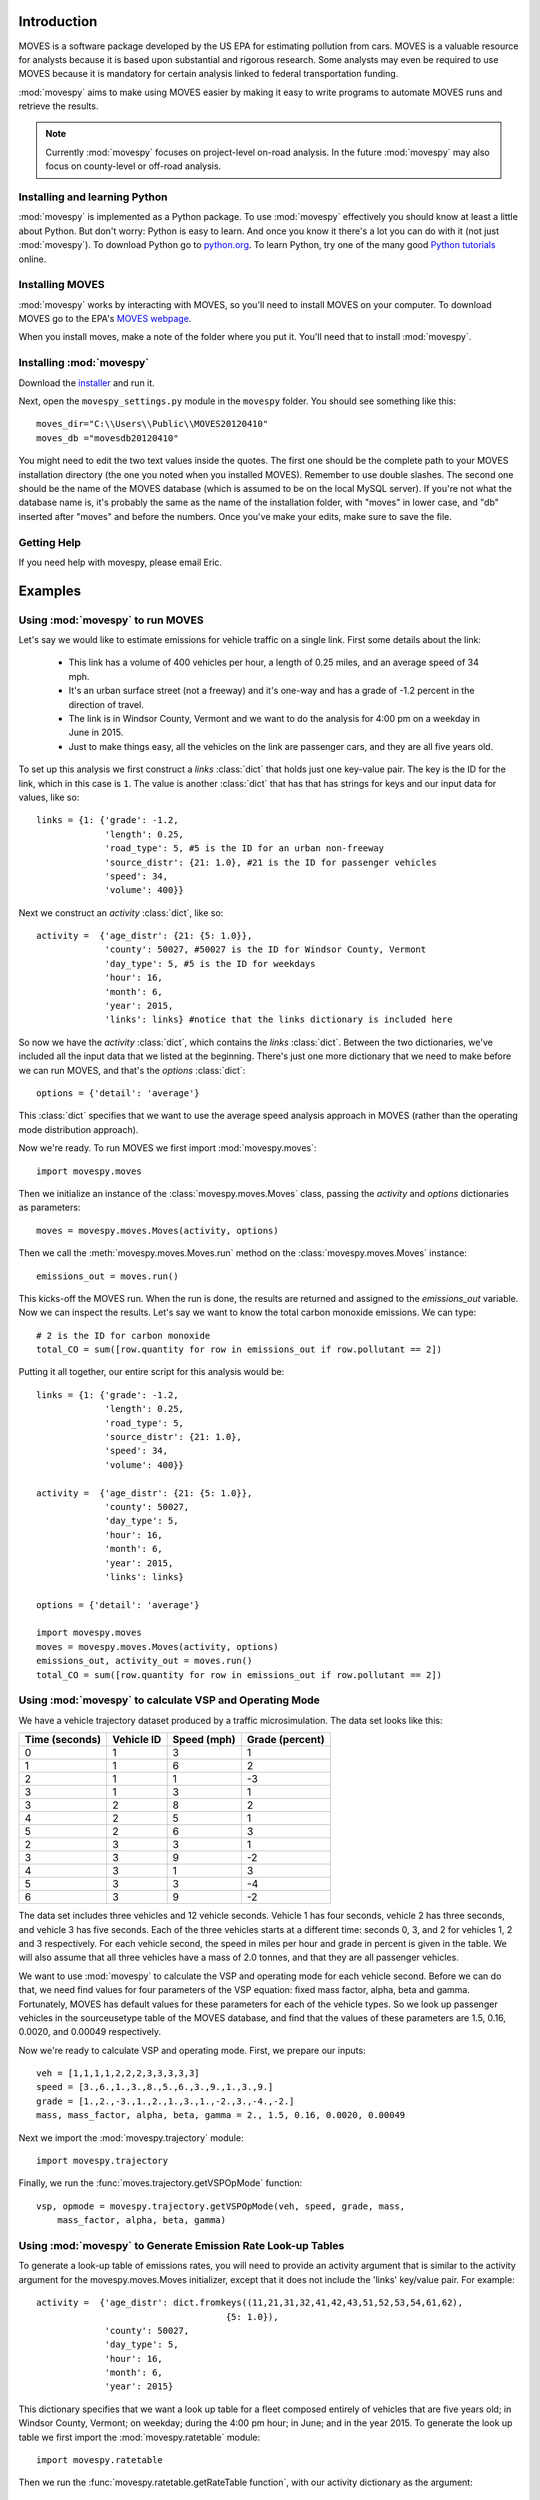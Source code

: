 
************
Introduction
************

MOVES is a software package developed by the US EPA for estimating pollution
from cars. MOVES is a valuable resource for analysts because it is based 
upon substantial and rigorous research. Some analysts may even be required 
to use MOVES because it is mandatory for certain analysis linked to federal
transportation funding. 

 
:mod:`movespy` aims to make using MOVES easier by making it easy to
write programs to automate MOVES runs and retrieve the results.

.. note::
    Currently :mod:`movespy` focuses on project-level on-road analysis. In the future
    :mod:`movespy` may also focus on county-level or off-road analysis.


Installing and learning Python
==============================

:mod:`movespy` is implemented as a Python package. To use :mod:`movespy` effectively you should know at least a little about Python. But don't worry: Python is easy to learn. And once you know it there's a lot you can do with it (not just :mod:`movespy`). To download Python go to `python.org`_. To learn Python, try one of the many good `Python tutorials`_ online.

.. _Python tutorials: http://www.google.com/search?q=python+tutorial
.. _Python.org: http://python.org/

Installing MOVES
================

:mod:`movespy` works by interacting with MOVES, so you'll need to install MOVES on your computer. To download MOVES go to the EPA's `MOVES webpage`_.

.. _MOVES webpage: http://www.epa.gov/otaq/models/moves/index.htm

When you install moves, make a note of the folder where you put it. You'll need that to install :mod:`movespy`.

Installing :mod:`movespy`
=========================

Download the installer_ and run it.

.. _installer: https://pypi.python.org/pypi/movespy

Next, open the ``movespy_settings.py`` module in the ``movespy`` folder. You 
should see something like this:

::

    moves_dir="C:\\Users\\Public\\MOVES20120410"
    moves_db ="movesdb20120410"
    
You might need to edit the two text values inside the quotes. The first one 
should be the complete path to your MOVES installation directory (the one 
you noted when you installed MOVES). Remember to use double slashes. The 
second one should be the name of the MOVES database (which is assumed to be 
on the local MySQL server). If you're not what the database name is, it's 
probably the same as the name of the installation folder, with "moves" in 
lower case, and "db" inserted after "moves" and before the numbers. Once 
you've make your edits, make sure to save the file.

Getting Help
============

If you need help with movespy, please email Eric.


********
Examples
********

Using :mod:`movespy` to run MOVES
=================================

Let's say we would like to estimate emissions for vehicle traffic on a single link. First some details about the link:

  - This link has a volume of 400 vehicles per hour, a length of 0.25 miles, and an average speed of 34 mph. 
  - It's an urban surface street (not a freeway) and it's one-way and has a grade of -1.2 percent in the direction of travel. 
  - The link is in Windsor County, Vermont and we want to do the analysis for 4:00 pm on a weekday in June in 2015. 
  - Just to make things easy, all the vehicles on the link are passenger cars, and they are all five years old.
  
To set up this analysis we first construct a `links` :class:`dict` that holds 
just one key-value pair. The key is the ID for the link, which in this case 
is ``1``. The 
value is another :class:`dict` that has that has strings for keys and our input 
data for values, like so::

    links = {1: {'grade': -1.2,
                 'length': 0.25,
                 'road_type': 5, #5 is the ID for an urban non-freeway
                 'source_distr': {21: 1.0}, #21 is the ID for passenger vehicles
                 'speed': 34,
                 'volume': 400}}
                 
Next we construct an `activity` :class:`dict`, like so::

    activity =  {'age_distr': {21: {5: 1.0}},
                 'county': 50027, #50027 is the ID for Windsor County, Vermont
                 'day_type': 5, #5 is the ID for weekdays
                 'hour': 16,
                 'month': 6,
                 'year': 2015,
                 'links': links} #notice that the links dictionary is included here

So now we have the `activity` :class:`dict`, which contains the `links` :class:`dict`. Between the two dictionaries, we've included all the input data that we listed at the beginning. There's just one more dictionary that we need to make before we can run MOVES, and that's the `options` :class:`dict`::

    options = {'detail': 'average'}
    
This :class:`dict` specifies that we want to use the average speed analysis approach in MOVES (rather than the operating mode distribution approach).

Now we're ready. To run MOVES we first import :mod:`movespy.moves`::

    import movespy.moves
    
Then we initialize an instance of the :class:`movespy.moves.Moves` class, passing the `activity` and `options` dictionaries as parameters::

    moves = movespy.moves.Moves(activity, options)

Then we call the :meth:`movespy.moves.Moves.run` method on the :class:`movespy.moves.Moves` instance::

    emissions_out = moves.run()
    
This kicks-off the MOVES run. When the run is done, the results are returned and assigned to the `emissions_out` variable. Now we can inspect the results. Let's say we want to know the total carbon monoxide emissions. We can type::

    # 2 is the ID for carbon monoxide 
    total_CO = sum([row.quantity for row in emissions_out if row.pollutant == 2])


Putting it all together, our entire script for this analysis would be::

    links = {1: {'grade': -1.2,
                 'length': 0.25,
                 'road_type': 5,
                 'source_distr': {21: 1.0}, 
                 'speed': 34,
                 'volume': 400}}
    
    activity =  {'age_distr': {21: {5: 1.0}},
                 'county': 50027, 
                 'day_type': 5, 
                 'hour': 16,
                 'month': 6,
                 'year': 2015,
                 'links': links}     

    options = {'detail': 'average'}
    
    import movespy.moves
    moves = movespy.moves.Moves(activity, options)
    emissions_out, activity_out = moves.run()
    total_CO = sum([row.quantity for row in emissions_out if row.pollutant == 2])
                 


Using :mod:`movespy` to calculate VSP and Operating Mode
========================================================

We have a vehicle trajectory
dataset produced by a traffic microsimulation. The data set looks like this:

============== ========== =========== ===============
Time (seconds) Vehicle ID Speed (mph) Grade (percent)
============== ========== =========== ===============
  0                 1            3            1
  1                 1            6            2
  2                 1            1           -3
  3                 1            3            1
  3                 2            8            2
  4                 2            5            1
  5                 2            6            3
  2                 3            3            1
  3                 3            9           -2
  4                 3            1            3
  5                 3            3           -4
  6                 3            9           -2
============== ========== =========== ===============                    

The data set includes
three vehicles and 12 vehicle seconds. Vehicle 1 has four seconds, 
vehicle 2 has three seconds, and vehicle 3 has five seconds. Each of the 
three vehicles starts at a different time: seconds 0, 3, and 2 for vehicles
1, 2 and 3 respectively. For each vehicle second, the speed in miles per hour
and grade in percent is given in the table. We will also assume that 
all three vehicles have a mass of 2.0 tonnes, and that they are all 
passenger vehicles.

We want to use :mod:`movespy` to calculate the VSP and operating mode for 
each vehicle second. Before we can do that, we need find values for 
four parameters of the VSP equation: fixed mass factor, alpha, beta and gamma.
Fortunately, MOVES has default values for these parameters for each of the 
vehicle types. So we look up passenger vehicles in the sourceusetype table 
of the MOVES database, and find that the values of these parameters are 
1.5, 0.16, 0.0020, and 0.00049 respectively. 

Now we're ready to calculate VSP and operating mode. First, we prepare
our inputs::

    veh = [1,1,1,1,2,2,2,3,3,3,3,3]
    speed = [3.,6.,1.,3.,8.,5.,6.,3.,9.,1.,3.,9.]
    grade = [1.,2.,-3.,1.,2.,1.,3.,1.,-2.,3.,-4.,-2.]
    mass, mass_factor, alpha, beta, gamma = 2., 1.5, 0.16, 0.0020, 0.00049    

Next we import the :mod:`movespy.trajectory` module::

    import movespy.trajectory
    
Finally, we run the :func:`moves.trajectory.getVSPOpMode` function::

    vsp, opmode = movespy.trajectory.getVSPOpMode(veh, speed, grade, mass, 
        mass_factor, alpha, beta, gamma)

                                              
Using :mod:`movespy` to Generate Emission Rate Look-up Tables 
=============================================================

To generate a look-up table of emissions rates, you will need to provide an activity argument that is similar
to the activity argument for the movespy.moves.Moves initializer, except that it does not include 
the 'links' key/value pair. For example::

    activity =  {'age_distr': dict.fromkeys((11,21,31,32,41,42,43,51,52,53,54,61,62),
                                        {5: 1.0}),
                 'county': 50027,
                 'day_type': 5,
                 'hour': 16,
                 'month': 6,
                 'year': 2015}
                 
This dictionary specifies that we want a look up table for a fleet composed entirely of vehicles that 
are five years old; in Windsor County, Vermont; on weekday; during the 4:00 pm hour; in June; and 
in the year 2015. To generate the look up table we first import the :mod:`movespy.ratetable` module::

    import movespy.ratetable
    
Then we run the :func:`movespy.ratetable.getRateTable function`, with our activity dictionary as the argument::

    look_up_table = movespy.ratetable.getRateTable(activity)
    
The result is a nested dict with keys for pollutant, source type, and operating mode. The 
values are emissions rates in either grams or kJ per vehicle-hour. For example::

    >>> print look_up_table[1][21][3]
    123.456
    
If you want to create a flat file look up table, you could do::
     
    header = ['pollutant', 'source_type', 'op_mode', 'rate']    
          
    rows = []
    
    for pollutant in look_up_table:
        for source_type in look_up_table[pollutant]:
            for op_mode in look_up_table[pollutant][source_type]:
            
                rate = look_up_table[pollutant][source_type][opmode]
                
                rows.append(dict(pollutant = pollutant,
                                 source_type = source_type,
                                 op_mode = op_mode,
                                 rate = rate))
                                 
                                 
    import csv
    with open('look_up_table.csv', 'w') as f:
        
        d = csv.DictWriter(f, header)
        
        d.writeheader()
        
        d.writerows(rows)
        



**********************************
Moves Class Initializer Parameters
**********************************

Before you can run MOVES you need to construct the `<activity>` and `<options>` 
parameters
for the :class:`Moves` class initializer. Study this section to learn the structure for each.

.. glossary::
  :sorted:

  <volume>
    A real number giving the volume in vehicles per hour.  

  <activity>
    A mapping::

        {'county':<county_id>,
         'year':<year>,
         'month':<month>,
         'hour':<hour>,
         'day_type':<day_type_id>,
         'age_distr':<age_distr>
         'links':<links>}

    This is the root level of the `<activity>` parameter.
         
  <age>
    An integer between 0 and 30. Zero means new, and 30
    means 30 years old.  

        
  <age_distr>
    A mapping::

        {<source_type_id>:<source_type_age_distr>,
         ...,
        <source_type_id>:<source_type_age_distr>}  


  <county_id>
    An integer identifying the county. Find this in the county table of the MOVES database.   


  <day_type_id>
    An integer for the day type. 5 for weekday, and 2 for weekend. 


  <detail>
    Either ``'average'`` or ``'opmode'``.
        

  <hour>
    An integer for the hour (0 = midnight).
        

  <length>
    A real number giving the length of the link in miles. This value (in miles) should always 
    be less than <speed> (in mph).

    .. note::
      If the value of `<length>` is greater than the value of `<speed>` the results will
      not be correct. A work-around is to adjust the values of `<length>` and `<volume>`
      so that their product remains constant and `<length>` is less than `<speed>`.

        
  <link>
    A mapping::

        {'road_type':<road_type_id>,
         'length':<length>,
         'volume':<volume>,
         'speed':<speed>,
         'grade':<grade>,
         'source_distr':<source_distr>,
         'opmode_distr':<opmode_distr>}
        
    The ``'opmode_distr'`` key and its value are only required if the value for
    the ``'detail'`` key in the `<options>` dictionary is ``'opmode'``.


  <link_id>
    An arbitrary positive integer identifying the link


  <links>
    A mapping::

        {<link_id>:<link>,
         ...,
         <link_id>:<link>}
         
         
  <month>
    An integer for the month (1 = January).
       

  <opmode_distr>
    A mapping::

        {<source_type_id>:<source_type_opmode_distr>,
         ...,
         <source_type_id>:<source_type_opmode_distr>}
       
       
  <opmode_id>
    One of the following integers: 0,1,11,12,13,14,15,16,21,22,23,24,25,27,28,29,30,
    33,35,37,38,39,40,501. 

    .. note::
      Values of `<opmode_id>` must be calculated as by the `getOpMode` function in the
      movespy.trajectory module. Note in particular that when speed == 0.0 the opmode is
      always 501, regardless of the pollutant or process you may be interested in.

       
  <options>
    A mapping::

        {'detail':<detail>,
         'pollutants':<pollutants>,
         'breakdown':<breakdown_selections>}
         
    This is the root level of the `<options>` parameter. The `'pollutants'` key 
    is optional. If it is not included then all pollutants 
    will be calculated. The `'breakdown'` key 
    is optional. If it is not included the output will be disaggregated by link and pollutant
    only.     


  <pollutants>
    A sequence of integers identifying pollutants to be calculated. Find these in the pollutant 
    table in the MOVES database. If the list is empty, no pollutants will be calculated.

    .. note::
      The calculation of many pollutants depends on
      the calculation of other pollutants. To get correct results, all dependencies must
      be included in this sequence. Dependencies are not documented yet (at least not here). 
      To be safe,
      calculate all pollutants by not including the ``'pollutants'`` key in the `<options>`
      dictionary. 


  <proportion>
    A real number between 0 and 1. 


  <road_type>
    An integer identifying the road type. Find this in the table roadtype in the MOVES database.
    Note that :mod:`movespy` currently support only on-road analysis.
       
       
  <source_distr>
    A mapping::

        {<source_type_id>:<proportion>,
         ...,
         <source_type_id>:<proportion>}

    For keys not given the proportion is assumed to be zero. Proportions should sum to one.
       
        
  <source_type_age_distr>
    A mapping::

        {<age>:<proportion>,
         ...,
         <age>:<proportion>}

    For keys not included, the proportion is assumed to be zero. Proportion
    values should sum to one.


  <source_type_id>
    An integer identifying the source type. Find this in the sourceusetype table of the
    MOVES database.


  <source_type_opmode_distr>
    A mapping::

        {<opmode_id>:<proportion>,
         ...,
         <opmode_id>:<proportion>}

    For keys not given the proportion is assumed to be zero. Proportions should sum to one.


  <speed>
    A real number giving the average speed in miles per hour
    
  <breakdown_selections>
    An iterable::
    
        [<breakdown_selection>, ...]
        
    Specifies by which fields the output should be disaggregated.

  <breakdown_selection>
    One of `'model_year'`, `'fuel'`, `'process'`, or `'source'`. 
  
      






